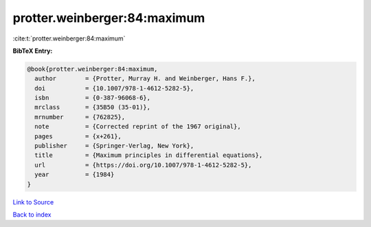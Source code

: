 protter.weinberger:84:maximum
=============================

:cite:t:`protter.weinberger:84:maximum`

**BibTeX Entry:**

.. code-block:: bibtex

   @book{protter.weinberger:84:maximum,
     author        = {Protter, Murray H. and Weinberger, Hans F.},
     doi           = {10.1007/978-1-4612-5282-5},
     isbn          = {0-387-96068-6},
     mrclass       = {35B50 (35-01)},
     mrnumber      = {762825},
     note          = {Corrected reprint of the 1967 original},
     pages         = {x+261},
     publisher     = {Springer-Verlag, New York},
     title         = {Maximum principles in differential equations},
     url           = {https://doi.org/10.1007/978-1-4612-5282-5},
     year          = {1984}
   }

`Link to Source <https://doi.org/10.1007/978-1-4612-5282-5},>`_


`Back to index <../By-Cite-Keys.html>`_

